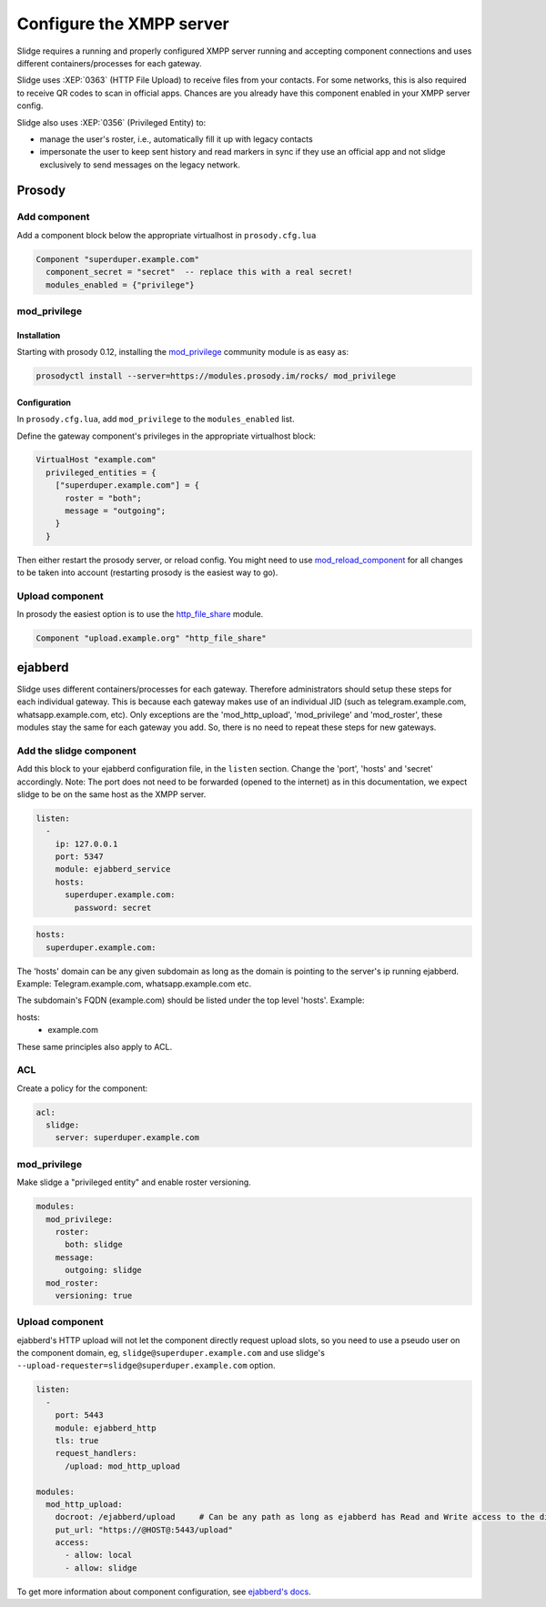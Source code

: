 Configure the XMPP server
=========================

Slidge requires a running and properly configured XMPP server running and accepting
component connections and uses different containers/processes for each gateway.

Slidge uses :XEP:`0363` (HTTP File Upload) to receive files from your contacts.
For some networks, this is also required to receive QR codes to scan in official apps.
Chances are you already have this component enabled in your XMPP server config.

Slidge also uses :XEP:`0356` (Privileged Entity) to:

- manage the user's roster, i.e., automatically fill it up with legacy contacts
- impersonate the user to keep sent history and read markers in sync if they use
  an official app and not slidge exclusively to send messages on the legacy network.

Prosody
-------

Add component
*************

Add a component block below the appropriate virtualhost in ``prosody.cfg.lua``

.. code-block:: lua

    Component "superduper.example.com"
      component_secret = "secret"  -- replace this with a real secret!
      modules_enabled = {"privilege"}

mod_privilege
*************

Installation
~~~~~~~~~~~~

Starting with prosody 0.12, installing the  `mod_privilege <https://modules.prosody.im/mod_privilege.html>`_
community module is as easy as:

.. code-block:: bash

    prosodyctl install --server=https://modules.prosody.im/rocks/ mod_privilege

Configuration
~~~~~~~~~~~~~

In ``prosody.cfg.lua``, add ``mod_privilege`` to the ``modules_enabled`` list.

Define the gateway component's privileges in the appropriate virtualhost block:

.. code-block:: lua

    VirtualHost "example.com"
      privileged_entities = {
        ["superduper.example.com"] = {
          roster = "both";
          message = "outgoing";
        }
      }

Then either restart the prosody server, or reload config. You might need to use
`mod_reload_component <https://modules.prosody.im/mod_reload_components.html>`_
for all changes to be taken into account (restarting prosody is the easiest way to go).

Upload component
****************

In prosody the easiest option is to use the
`http_file_share <https://prosody.im/doc/modules/mod_http_file_share>`_ module.

.. code-block:: lua

   Component "upload.example.org" "http_file_share"


ejabberd
--------

Slidge uses different containers/processes for each gateway. Therefore administrators
should setup these steps for each individual gateway. This is because each gateway
makes use of an individual JID (such as telegram.example.com, whatsapp.example.com, etc).
Only exceptions are the 'mod_http_upload', 'mod_privilege' and 'mod_roster', these modules
stay the same for each gateway you add. So, there is no need to repeat these steps for new gateways.


Add the slidge component
************************

Add this block to your ejabberd configuration file, in the ``listen`` section.
Change the 'port', 'hosts' and 'secret' accordingly.
Note: The port does not need to be forwarded (opened to the internet) as in this documentation,
we expect slidge to be on the same host as the XMPP server.

.. code-block:: yaml

    listen:
      -
        ip: 127.0.0.1
        port: 5347
        module: ejabberd_service
        hosts:
          superduper.example.com:
            password: secret


.. code-block:: yaml

        hosts:
          superduper.example.com:

The 'hosts' domain can be any given subdomain as long as the domain is pointing to the server's ip running ejabberd.
Example: Telegram.example.com, whatsapp.example.com etc.

The subdomain's FQDN (example.com) should be listed under the top level 'hosts'.
Example:

.. code-block:: yaml

hosts:
  - example.com

These same principles also apply to ACL.

ACL
***

Create a policy for the component:

.. code-block:: yaml

    acl:
      slidge:
        server: superduper.example.com

mod_privilege
*************

Make slidge a "privileged entity" and enable roster versioning.

.. code-block:: yaml

    modules:
      mod_privilege:
        roster:
          both: slidge
        message:
          outgoing: slidge
      mod_roster:
        versioning: true

Upload component
****************

ejabberd's HTTP upload will not let the component directly request upload slots,
so you need to use a pseudo user on the component domain, eg,
``slidge@superduper.example.com`` and use slidge's
``--upload-requester=slidge@superduper.example.com`` option.

.. code-block:: yaml

    listen:
      -
        port: 5443
        module: ejabberd_http
        tls: true
        request_handlers:
          /upload: mod_http_upload

    modules:
      mod_http_upload:
        docroot: /ejabberd/upload     # Can be any path as long as ejabberd has Read and Write access to the directory.
        put_url: "https://@HOST@:5443/upload"
        access:
          - allow: local
          - allow: slidge


To get more information about component configuration, see `ejabberd's docs
<https://docs.ejabberd.im/admin/configuration/modules/#mod-http-upload>`_.
